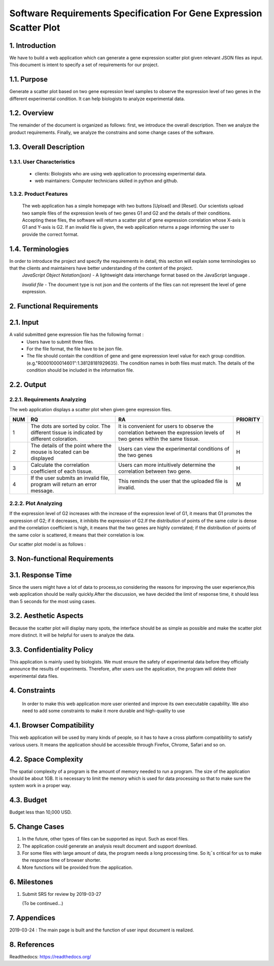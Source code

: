 Software Requirements Specification For Gene Expression Scatter Plot
=====================================================================
1. Introduction
----------------
We have to build a web application which can generate a gene expression scatter plot given relevant JSON files as input.  This document is intent to specify a set of requirements for our project. 

1.1. Purpose
-------------
Generate a scatter plot based on two gene expression level samples to observe the expression level of two genes in the different experimental condition. It can help biologists to analyze experimental data.

1.2. Overview
-------------
The remainder of the document is organized as follows: first, we introduce the overall description. Then we analyze the product requirements. Finally, we analyze the constrains and some change cases of the software.

1.3. Overall Description   
------------------------- 

1.3.1. User Characteristics 
****************************

 * clients: Biologists who are using web application to processing experimental data.  
                              
 * web maintainers: Computer technicians skilled in python and github.
 
1.3.2. Product Features
****************************
 
 The web application has a simple homepage with two buttons [Upload] and [Reset]. Our scientists upload two sample files of the expression levels of two genes G1 and G2 and the details of their conditions. Accepting these files, the software will return a scatter plot of gene expression correlation whose X-axis is G1 and Y-axis is G2. If an invalid file is given, the web application returns a page informing the user to provide the correct format.

1.4. Terminologies
------------------
In order to introduce the project and specify the requirements in detail, this section will explain some terminologies so that the clients and maintainers have better understanding of the content of the project.
 *JavaScript Object Notation(json)* - A lightweight data interchange format based on the JavaScript language .

 *Invalid file* - The document type is not json and the contents of the files can not represent the level of gene expression.
 
2. Functional Requirements
---------------------------

2.1. Input
------------------

A valid submitted gene expression file has the following format :
  * Users have to submit three files.
  * For the file format, the file have to be json file.
  * The file should contain the condition of gene and gene expreession level value for each group condition. (e.g."R0001000014601":1.38128181929635). The condition names in both files must match. The details of the condition should be included in the information file.

2.2. Output
---------------------------

2.2.1. Requirements Analyzing
*******************************

The web application displays a scatter plot when given gene expression files.

+------+------------------------+-----------------------+----------+
|NUM   |          RQ            |     RA                | PRIORITY |
+======+========================+=======================+==========+
|1     |The dots are sorted by  |It is convenient for   |          |
|      |color. The different    |users to observe the   |          |
|      |tissue is indicated by  |correlation between the|    H     |                      
|      |different coloration.   |expression levels of   |          |
|      |                        |two genes within the   |          |
|      |                        |same tissue.           |          |
+------+------------------------+-----------------------+----------+
|2     |The details of the point|Users can view the     |          |
|      |where the mouse is      |experimental conditions|    H     |   
|      |located can be displayed|of the two genes       |          |
+------+------------------------+-----------------------+----------+
|3     |Calculate the           |Users can more         |          |
|      |correlation coefficient |intuitively determine  |    H     |
|      |of each tissue.         |the correlation between|          |
|      |                        |two gene.              |          |
+------+------------------------+-----------------------+----------+
|4     |If the user submits     |This reminds the user  |          |
|      |an invalid file,        |that the uploaded file |    M     |
|      |program will return an  |is invalid.            |          |
|      |error message.          |                       |          |
+------+------------------------+-----------------------+----------+

2.2.2.  Plot Analyzing 
***********************

If the expression level of G2 increases with the increase of the expression level of G1, it means that G1 promotes the expression of G2; if it decreases, it inhibits the expression of G2.If the distribution of points of the same color is dense and the correlation coefficient is high, it means that the two genes are highly correlated; if the distribution of points of the same color is scattered, it means that their correlation is low.

Our scatter plot model is as follows : 

.. image:: https://raw.githubusercontent.com/Hollyluc/lucHome/master/source/spot.png
      

3. Non-functional Requirements
-------------------------------
3.1. Response Time
-------------------
Since the users might have a lot of data to process,so considering the reasons for improving the user experience,this web application should be really quickly.After the discussion, we have decided the limit of response time, it should less than 5 seconds for the most using cases.

3.2. Aesthetic Aspects
----------------------
Because the scatter plot will display many spots, the interface should be as simple as possible and make the scatter plot more distinct. It will be helpful for users to analyze the data.

3.3. Confidentiality Policy
---------------------------
This application is mainly used by biologists. We must ensure the safety of experimental data before they officially announce the results of experiments. Therefore, after users use the application, the program will delete their experimental data files.

4. Constraints
----------------------
 In order to make this web application more user oriented and improve its own executable capability. We also need to add some constraints to make it more durable and high-quality to use

4.1. Browser Compatibility
--------------------------
This web application will be used by many kinds of people, so it has to have a cross platform compatibility to satisfy various users. It means the application should be accessible through Firefox, Chrome, Safari and so on.

4.2. Space Complexity
----------------------
The spatial complexity of a program is the amount of memory needed to run a program. The size of the application should be about 1GB. It is necessary to limit the memory which is used for data processing so that  to make sure the system work in a proper way.

4.3. Budget
----------------------
Budget less than 10,000 USD.

5. Change Cases
----------------------
(1)	In the future, other types of files can be supported as input. Such as excel files.
(2)	The application could generate an analysis result document and support download.
(3)	For some files with large amount of data, the program needs a long processing time. So it¡¯s critical for us to make the response time of browser shorter. 
(4)	More functions will be provided from the application.

6. Milestones
----------------------
1. Submit SRS for review by 2019-03-27
   
   (To be continued...)

7. Appendices
----------------------
2019-03-24 : The main page is built and the function of user input document is realized.

8. References
----------------------
Readthedocs:  https://readthedocs.org/
